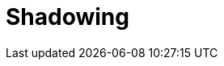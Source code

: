 = Shadowing
:description: Set up disaster recovery for Redpanda clusters using Shadowing for cross-region replication.
:page-aliases: deploy:redpanda/manual/resilience/shadowing.adoc
:env-linux: true
:page-layout: index
:page-categories: Management, High Availability, Disaster Recovery

